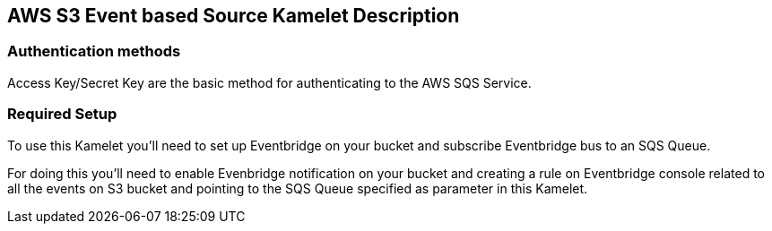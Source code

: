 == AWS S3 Event based Source Kamelet Description

=== Authentication methods

Access Key/Secret Key are the basic method for authenticating to the AWS SQS Service.

=== Required Setup

To use this Kamelet you'll need to set up Eventbridge on your bucket and subscribe Eventbridge bus to an SQS Queue.
      
For doing this you'll need to enable Evenbridge notification on your bucket and creating a rule on Eventbridge console related to all the events on S3 bucket and pointing to the SQS Queue specified as parameter in this Kamelet.
